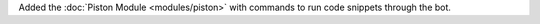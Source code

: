 Added the :doc:`Piston Module <modules/piston>` with commands to run code snippets through the bot.
